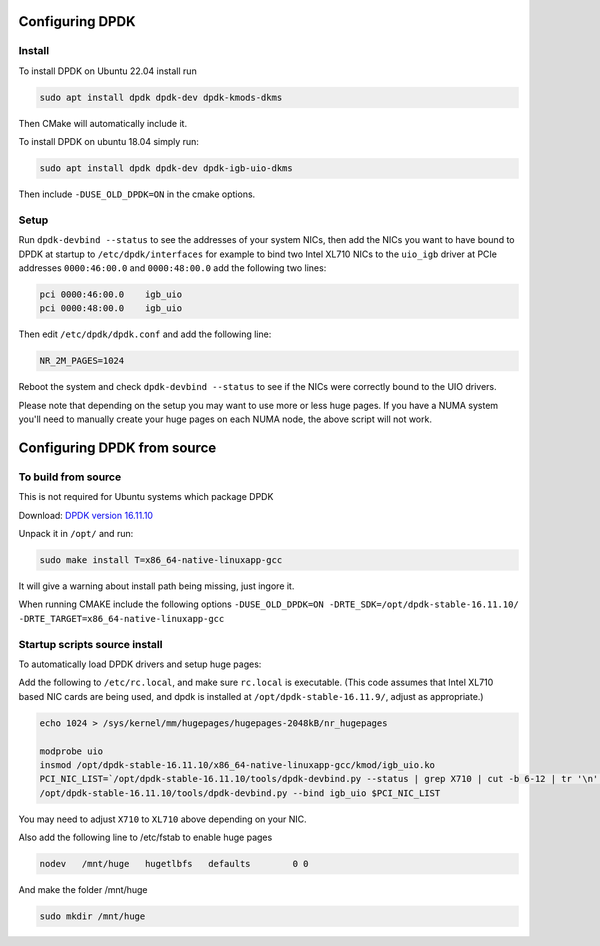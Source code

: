..  _dpdk:

================
Configuring DPDK
================

Install
^^^^^^^

To install DPDK on Ubuntu 22.04 install run

.. code:: bash

     sudo apt install dpdk dpdk-dev dpdk-kmods-dkms

Then CMake will automatically include it.

To install DPDK on ubuntu 18.04 simply run:

.. code:: bash

     sudo apt install dpdk dpdk-dev dpdk-igb-uio-dkms

Then include ``-DUSE_OLD_DPDK=ON`` in the cmake options.


Setup
^^^^^

Run ``dpdk-devbind --status`` to see the addresses of your system NICs, then
add the NICs you want to have bound to DPDK at startup to ``/etc/dpdk/interfaces``
for example to bind two Intel XL710 NICs to the ``uio_igb`` driver at PCIe addresses
``0000:46:00.0`` and ``0000:48:00.0`` add the following two lines:

.. code:: text

    pci 0000:46:00.0    igb_uio
    pci 0000:48:00.0    igb_uio

Then edit ``/etc/dpdk/dpdk.conf`` and add the following line:

.. code:: text

    NR_2M_PAGES=1024

Reboot the system and check ``dpdk-devbind --status`` to see if the NICs were correctly
bound to the UIO drivers.

Please note that depending on the setup you may want to use more or less huge pages.
If you have a NUMA system you'll need to manually create your huge pages on each NUMA node,
the above script will not work.

============================
Configuring DPDK from source
============================

To build from source
^^^^^^^^^^^^^^^^^^^^

This is not required for Ubuntu systems which package DPDK

Download: `DPDK version 16.11.10 <http://fast.dpdk.org/rel/dpdk-16.11.10.tar.xz>`_

Unpack it in ``/opt/`` and run:

.. code:: bash

    sudo make install T=x86_64-native-linuxapp-gcc

It will give a warning about install path being missing, just ingore it.

When running CMAKE include the following options ``-DUSE_OLD_DPDK=ON -DRTE_SDK=/opt/dpdk-stable-16.11.10/ -DRTE_TARGET=x86_64-native-linuxapp-gcc``

Startup scripts source install
^^^^^^^^^^^^^^^^^^^^^^^^^^^^^^

To automatically load DPDK drivers and setup huge pages:

Add the following to ``/etc/rc.local``, and make sure ``rc.local`` is executable. (This code assumes that Intel XL710 based NIC cards are being used, and dpdk is installed at ``/opt/dpdk-stable-16.11.9/``, adjust as appropriate.)

.. code:: bash

    echo 1024 > /sys/kernel/mm/hugepages/hugepages-2048kB/nr_hugepages

    modprobe uio
    insmod /opt/dpdk-stable-16.11.10/x86_64-native-linuxapp-gcc/kmod/igb_uio.ko
    PCI_NIC_LIST=`/opt/dpdk-stable-16.11.10/tools/dpdk-devbind.py --status | grep X710 | cut -b 6-12 | tr '\n' ' '`
    /opt/dpdk-stable-16.11.10/tools/dpdk-devbind.py --bind igb_uio $PCI_NIC_LIST

You may need to adjust ``X710`` to ``XL710`` above depending on your NIC.

Also add the following line to /etc/fstab to enable huge pages

.. code:: bash

    nodev   /mnt/huge   hugetlbfs   defaults        0 0

And make the folder /mnt/huge

.. code:: bash

    sudo mkdir /mnt/huge
